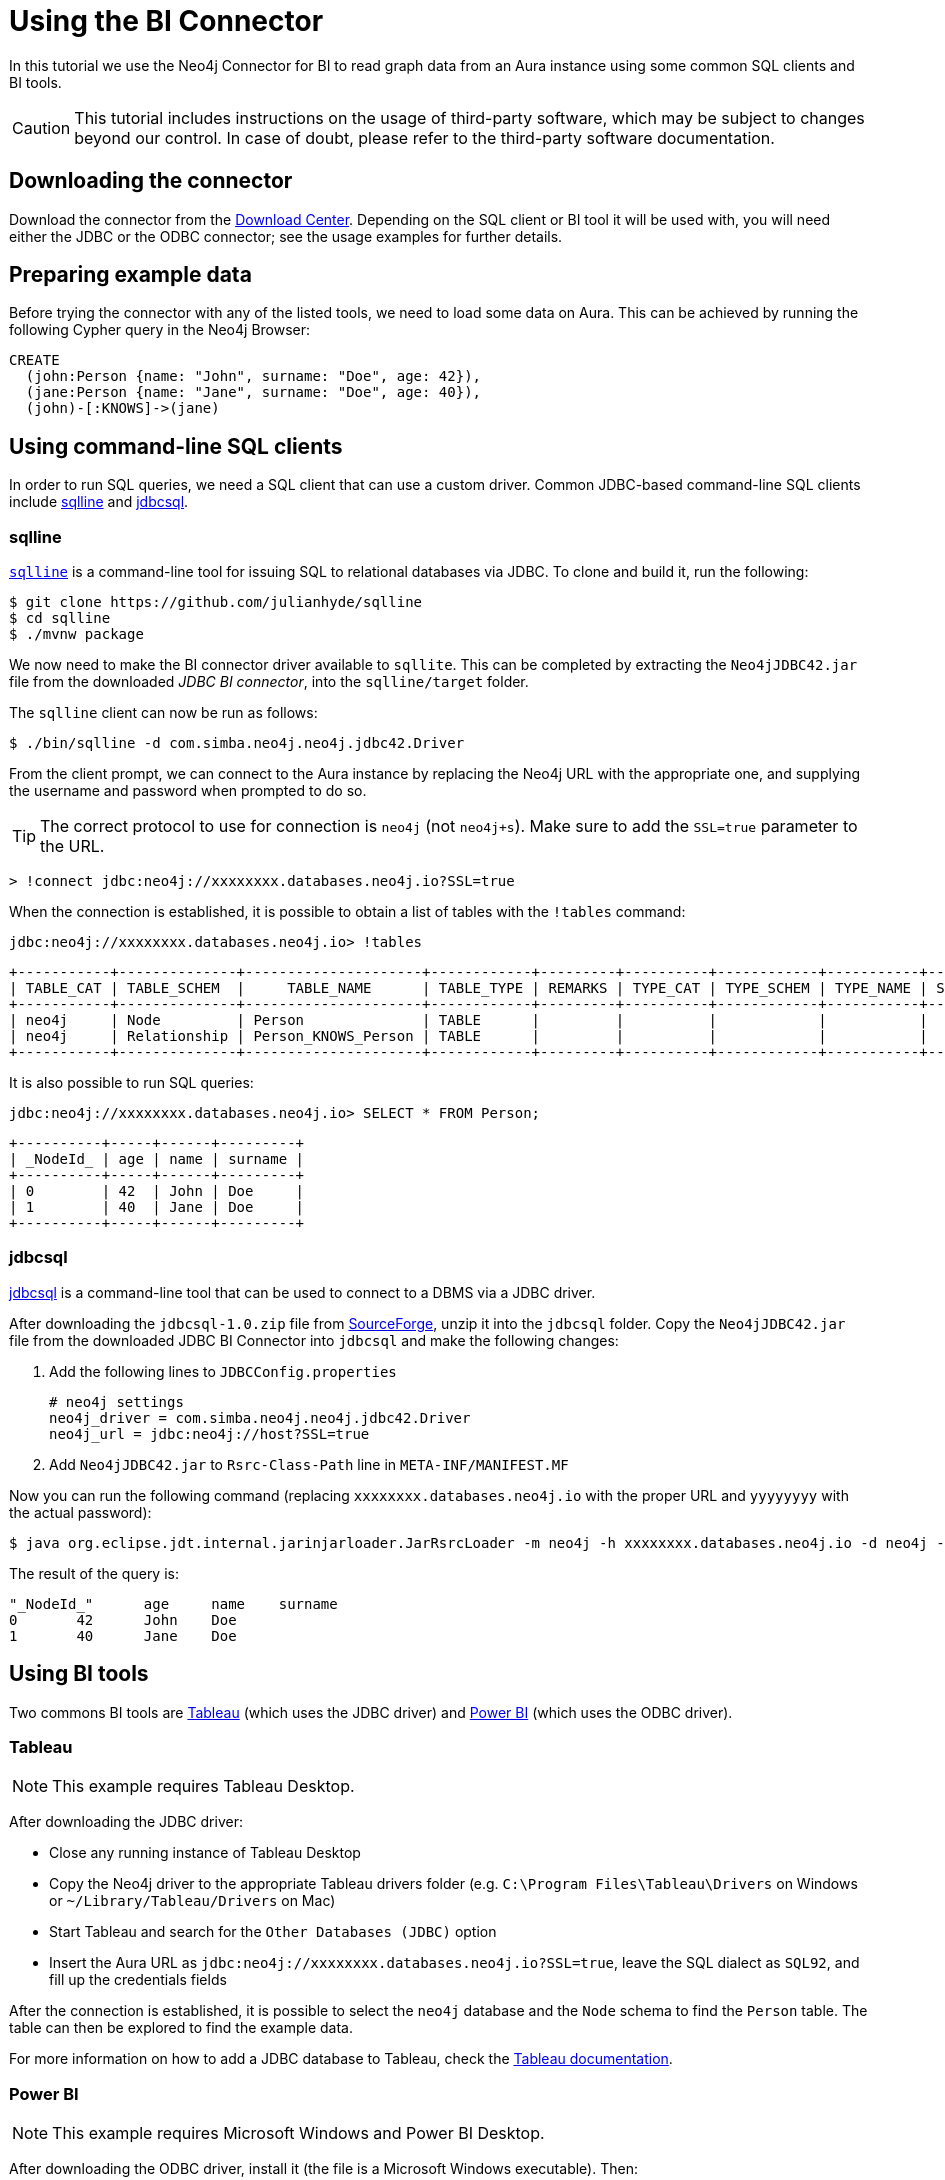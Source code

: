 = Using the BI Connector

In this tutorial we use the Neo4j Connector for BI to read graph data from an Aura instance using some common SQL clients and BI tools.

[CAUTION]
====
This tutorial includes instructions on the usage of third-party software, which may be subject to changes beyond our control. In case of doubt, please refer to the third-party software documentation.
====

== Downloading the connector

Download the connector from the https://neo4j.com/download-center/#integrations[Download Center]. Depending on the SQL client or BI tool it will be used with, you will need either the JDBC or the ODBC connector; see the usage examples for further details.

== Preparing example data

Before trying the connector with any of the listed tools, we need to load some data on Aura. 
This can be achieved by running the following Cypher query in the Neo4j Browser:

[source, cypher, subs=attributes+]
----
CREATE
  (john:Person {name: "John", surname: "Doe", age: 42}),
  (jane:Person {name: "Jane", surname: "Doe", age: 40}),
  (john)-[:KNOWS]->(jane)
----

== Using command-line SQL clients

In order to run SQL queries, we need a SQL client that can use a custom driver. 
Common JDBC-based command-line SQL clients include <<_sqlline>> and <<_jdbcsql>>.

=== sqlline

https://github.com/julianhyde/sqlline[`sqlline`^] is a command-line tool for issuing SQL to relational databases via JDBC. 
To clone and build it, run the following:

[source, shell, subs=attributes+]
----
$ git clone https://github.com/julianhyde/sqlline
$ cd sqlline
$ ./mvnw package
----

We now need to make the BI connector driver available to `sqllite`. 
This can be completed by extracting the `Neo4jJDBC42.jar` file from the downloaded _JDBC BI connector_, into the `sqlline/target` folder.

The `sqlline` client can now be run as follows:

[source, shell, subs=attributes+]
----
$ ./bin/sqlline -d com.simba.neo4j.neo4j.jdbc42.Driver
----

From the client prompt, we can connect to the Aura instance by replacing the Neo4j URL with the appropriate one, and supplying the username and password when prompted to do so.

[TIP]
====
The correct protocol to use for connection is `neo4j` (not `neo4j+s`). Make sure to add the `SSL=true` parameter to the URL.
====

[source, shell, subs=attributes+]
----
> !connect jdbc:neo4j://xxxxxxxx.databases.neo4j.io?SSL=true
----

When the connection is established, it is possible to obtain a list of tables with the `!tables` command:

[source, shell, subs=attributes+]
----
jdbc:neo4j://xxxxxxxx.databases.neo4j.io> !tables
----

----
+-----------+--------------+---------------------+------------+---------+----------+------------+-----------+--------+
| TABLE_CAT | TABLE_SCHEM  |     TABLE_NAME      | TABLE_TYPE | REMARKS | TYPE_CAT | TYPE_SCHEM | TYPE_NAME | SELF_R |
+-----------+--------------+---------------------+------------+---------+----------+------------+-----------+--------+
| neo4j     | Node         | Person              | TABLE      |         |          |            |           |        |
| neo4j     | Relationship | Person_KNOWS_Person | TABLE      |         |          |            |           |        |
+-----------+--------------+---------------------+------------+---------+----------+------------+-----------+--------+
----

It is also possible to run SQL queries:

[source, shell, subs=attributes+]
----
jdbc:neo4j://xxxxxxxx.databases.neo4j.io> SELECT * FROM Person;
----

----
+----------+-----+------+---------+
| _NodeId_ | age | name | surname |
+----------+-----+------+---------+
| 0        | 42  | John | Doe     |
| 1        | 40  | Jane | Doe     |
+----------+-----+------+---------+
----

=== jdbcsql

http://jdbcsql.sourceforge.net/[jdbcsql^] is a command-line tool that can be used to connect to a DBMS via a JDBC driver.

After downloading the `jdbcsql-1.0.zip` file from https://sourceforge.net/projects/jdbcsql/files/[SourceForge^], unzip it into the `jdbcsql` folder. Copy the `Neo4jJDBC42.jar` file from the downloaded JDBC BI Connector into `jdbcsql` and make the following changes:

1. Add the following lines to `JDBCConfig.properties`
+
----
# neo4j settings
neo4j_driver = com.simba.neo4j.neo4j.jdbc42.Driver
neo4j_url = jdbc:neo4j://host?SSL=true
----

2. Add `Neo4jJDBC42.jar` to `Rsrc-Class-Path` line in `META-INF/MANIFEST.MF`

Now you can run the following command (replacing `xxxxxxxx.databases.neo4j.io` with the proper URL and `yyyyyyyy` with the actual password):

[source, shell, subs=attributes+]
----
$ java org.eclipse.jdt.internal.jarinjarloader.JarRsrcLoader -m neo4j -h xxxxxxxx.databases.neo4j.io -d neo4j -U neo4j -P yyyyyyyy 'SELECT * FROM Person'
----

The result of the query is:

----
"_NodeId_"	age	name	surname
0	42	John	Doe
1	40	Jane	Doe
----

== Using BI tools

Two commons BI tools are <<_tableau>> (which uses the JDBC driver) and <<_power_bi>> (which uses the ODBC driver).

=== Tableau

[NOTE]
====
This example requires Tableau Desktop.
====

After downloading the JDBC driver:

- Close any running instance of Tableau Desktop
- Copy the Neo4j driver to the appropriate Tableau drivers folder (e.g. `C:\Program Files\Tableau\Drivers` on Windows or `~/Library/Tableau/Drivers` on Mac)
- Start Tableau and search for the `Other Databases (JDBC)` option
- Insert the Aura URL as `jdbc:neo4j://xxxxxxxx.databases.neo4j.io?SSL=true`, leave the SQL dialect as `SQL92`, and fill up the credentials fields

After the connection is established, it is possible to select the `neo4j` database and the `Node` schema to find the `Person` table. The table can then be explored to find the example data.

For more information on how to add a JDBC database to Tableau, check the https://help.tableau.com/current/pro/desktop/en-us/examples_otherdatabases_jdbc.htm[Tableau documentation^].

=== Power BI

[NOTE]
====
This example requires Microsoft Windows and Power BI Desktop.
====

After downloading the ODBC driver, install it (the file is a Microsoft Windows executable). Then:

- Open Power BI Desktop
- Search for `ODBC` in the *Get data from another source* panel.
- Select `Simba Neo4j` in the *DSN dropdown* menu.
- Insert the connection string `Host=xxxxxxxx.databases.neo4j.io;SSL=1` in the *Advanced options* section.

Once connected, open sequentially `ODBC` -> `neo4j` -> `Node` -> `Person` in the Navigator window to see a preview of the table.

For more information on how to add an ODBC database to Power BI, check the https://docs.microsoft.com/en-us/power-bi/connect-data/desktop-connect-using-generic-interfaces[Power BI documentation^].